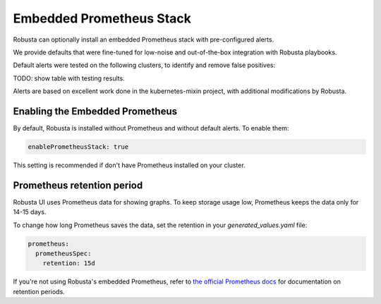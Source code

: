 Embedded Prometheus Stack
============================

Robusta can optionally install an embedded Prometheus stack with pre-configured alerts.

We provide defaults that were fine-tuned for low-noise and out-of-the-box integration with Robusta playbooks.

Default alerts were tested on the following clusters, to identify and remove false positives:

TODO: show table with testing results.

Alerts are based on excellent work done in the kubernetes-mixin project, with additional modifications by Robusta.

Enabling the Embedded Prometheus
-----------------------------------
By default, Robusta is installed without Prometheus and without default alerts. To enable them:

.. code-block:: yaml

    enablePrometheusStack: true

This setting is recommended if don't have Prometheus installed on your cluster.

Prometheus retention period
------------------------------
Robusta UI uses Prometheus data for showing graphs.
To keep storage usage low, Prometheus keeps the data only for 14-15 days.

To change how long Prometheus saves the data, set the retention in your `generated_values.yaml` file:

.. code-block:: yaml

      prometheus:
        prometheusSpec:
          retention: 15d

If you're not using Robusta's embedded Prometheus, refer to `the official Prometheus docs <https://prometheus.io/docs/prometheus/latest/storage/#operational-aspects>`_ for documentation on retention periods.
